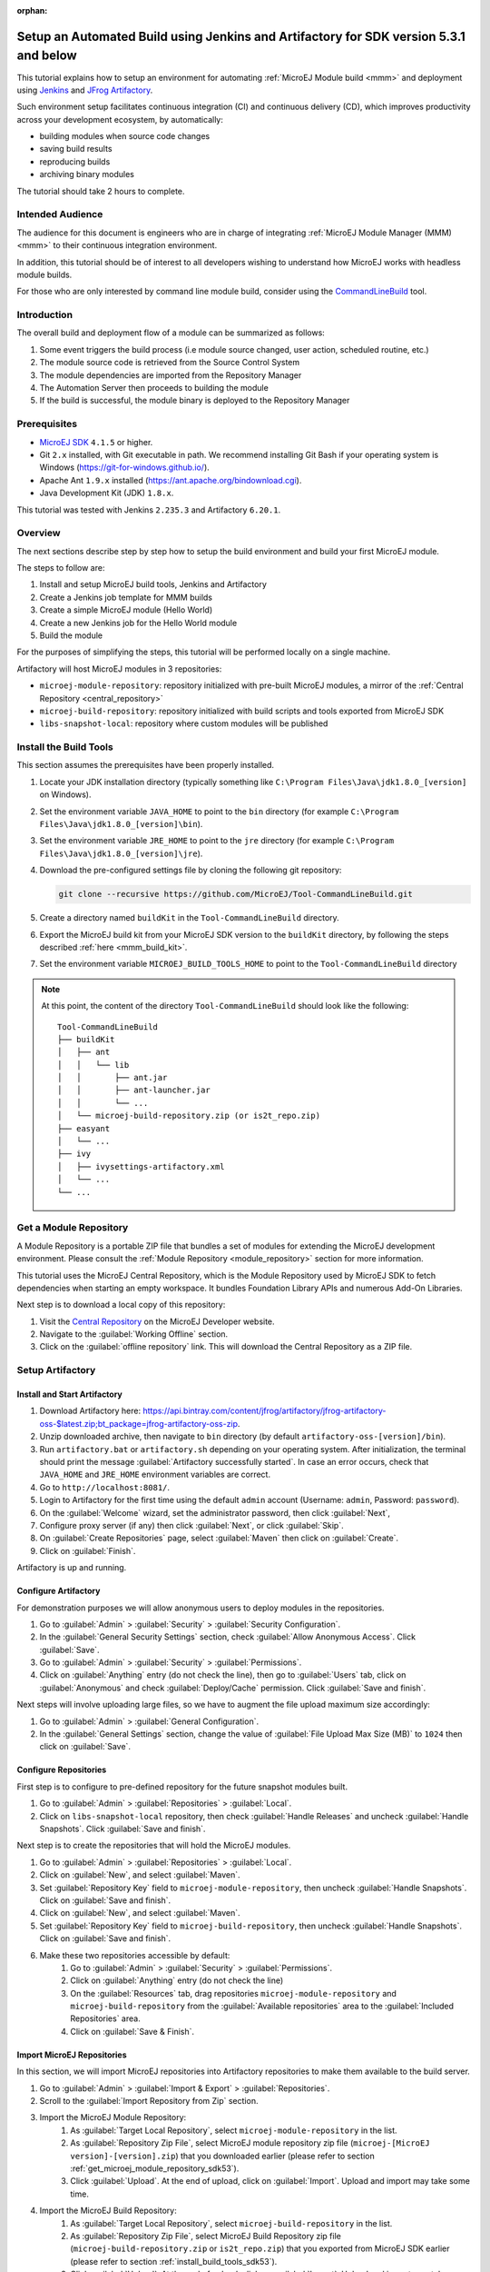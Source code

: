 :orphan:

.. _tutorial_setup_automated_build_using_jenkins_and_artifactory_up_to_sdk_5_3:

Setup an Automated Build using Jenkins and Artifactory for SDK version 5.3.1 and below
======================================================================================

This tutorial explains how to setup an environment for automating :ref:`MicroEJ Module build <mmm>` and deployment using `Jenkins <https://www.jenkins.io/>`_
and `JFrog Artifactory <https://jfrog.com/artifactory/>`_.

Such environment setup facilitates continuous integration (CI) and continuous delivery (CD), which improves productivity across your development ecosystem,
by automatically:

* building modules when source code changes
* saving build results
* reproducing builds
* archiving binary modules

The tutorial should take 2 hours to complete.


Intended Audience
-----------------

The audience for this document is engineers who are in charge of integrating
:ref:`MicroEJ Module Manager (MMM) <mmm>` to their continuous integration environment.

In addition, this tutorial should be of interest to all developers
wishing to understand how MicroEJ works with headless module builds.

For those who are only interested by command line module build, consider using the `CommandLineBuild <https://github.com/MicroEJ/Tool-CommandLineBuild>`_ tool.

Introduction
------------

The overall build and deployment flow of a module can be summarized as follows:

#. Some event triggers the build process (i.e module source changed, user action, scheduled routine, etc.)
#. The module source code is retrieved from the Source Control System
#. The module dependencies are imported from the Repository Manager
#. The Automation Server then proceeds to building the module
#. If the build is successful, the module binary is deployed to the Repository Manager

.. image:: images/tuto_microej_cli_flow.PNG
    :align: center



Prerequisites
-------------

*  `MicroEJ SDK <https://developer.microej.com/get-started/>`_ ``4.1.5`` or higher.
*  Git ``2.x`` installed, with Git executable in path. We recommend installing Git Bash if your operating system is Windows (`<https://git-for-windows.github.io/>`_).
*  Apache Ant ``1.9.x`` installed (`<https://ant.apache.org/bindownload.cgi>`_).
*  Java Development Kit (JDK) ``1.8.x``.

This tutorial was tested with Jenkins ``2.235.3`` and Artifactory ``6.20.1``.

Overview
--------

The next sections describe step by step how to setup the build environment and build your first MicroEJ module.

The steps to follow are:

#. Install and setup MicroEJ build tools, Jenkins and Artifactory
#. Create a Jenkins job template for MMM builds
#. Create a simple MicroEJ module (Hello World)
#. Create a new Jenkins job for the Hello World module
#. Build the module

For the purposes of simplifying the steps, this tutorial will be performed locally on a single machine.

Artifactory will host MicroEJ modules in 3 repositories:

- ``microej-module-repository``: repository initialized with pre-built MicroEJ modules, a mirror of the :ref:`Central Repository <central_repository>`
- ``microej-build-repository``: repository initialized with build scripts and tools exported from MicroEJ SDK
- ``libs-snapshot-local``: repository where custom modules will be published


.. _install_build_tools_sdk53:

Install the Build Tools
-----------------------

This section assumes the prerequisites have been properly installed.

#. Locate your JDK installation directory (typically something like ``C:\Program Files\Java\jdk1.8.0_[version]`` on Windows).
#. Set the environment variable ``JAVA_HOME`` to point to the ``bin`` directory (for example ``C:\Program Files\Java\jdk1.8.0_[version]\bin``).
#. Set the environment variable ``JRE_HOME`` to point to the ``jre`` directory (for example ``C:\Program Files\Java\jdk1.8.0_[version]\jre``).
#. Download the pre-configured settings file by cloning the following git repository:

   .. code-block:: sh
   
      git clone --recursive https://github.com/MicroEJ/Tool-CommandLineBuild.git

#. Create a directory named ``buildKit`` in the ``Tool-CommandLineBuild`` directory.
#. Export the MicroEJ build kit from your MicroEJ SDK version to the ``buildKit`` directory, by following the steps described :ref:`here <mmm_build_kit>`.
#. Set the environment variable ``MICROEJ_BUILD_TOOLS_HOME`` to point to the ``Tool-CommandLineBuild`` directory

.. note::
   At this point, the content of the directory ``Tool-CommandLineBuild`` should look like the following:
   ::
    
    Tool-CommandLineBuild
    ├── buildKit
    │   ├── ant
    │   │   └── lib
    │   │       ├── ant.jar
    │   │       ├── ant-launcher.jar
    │   │       └── ...
    │   └── microej-build-repository.zip (or is2t_repo.zip)
    ├── easyant
    │   └── ...
    ├── ivy
    │   ├── ivysettings-artifactory.xml
    │   └── ...
    └── ...

.. _get_microej_module_repository_sdk53:

Get a Module Repository
-----------------------

A Module Repository is a portable ZIP file that bundles a set of modules for extending the MicroEJ development environment.
Please consult the :ref:`Module Repository <module_repository>` section for more information.

This tutorial uses the MicroEJ Central Repository, which is the Module Repository used by MicroEJ SDK to fetch dependencies when starting an empty workspace. 
It bundles Foundation Library APIs and numerous Add-On Libraries.

Next step is to download a local copy of this repository:

#. Visit the `Central Repository <https://developer.microej.com/central-repository/>`_ on the MicroEJ Developer website.
#. Navigate to the :guilabel:`Working Offline` section.
#. Click on the :guilabel:`offline repository` link. This will download the Central Repository as a ZIP file.

Setup Artifactory
-----------------

Install and Start Artifactory
~~~~~~~~~~~~~~~~~~~~~~~~~~~~~

#. Download Artifactory here: `<https://api.bintray.com/content/jfrog/artifactory/jfrog-artifactory-oss-$latest.zip;bt_package=jfrog-artifactory-oss-zip>`_.
#. Unzip downloaded archive, then navigate to ``bin`` directory (by default
   ``artifactory-oss-[version]/bin``).
#. Run ``artifactory.bat`` or ``artifactory.sh`` depending on your operating system. After initialization, the terminal should print the message :guilabel:`Artifactory successfully started`. 
   In case an error occurs, check that ``JAVA_HOME`` and ``JRE_HOME`` environment variables are correct.
#. Go to ``http://localhost:8081/``.
#. Login to Artifactory for the first time using the default ``admin`` account (Username: ``admin``, Password: ``password``).
#. On the :guilabel:`Welcome` wizard, set the administrator password, then click :guilabel:`Next`,
#. Configure proxy server (if any) then click :guilabel:`Next`, or click :guilabel:`Skip`.
#. On :guilabel:`Create Repositories` page, select :guilabel:`Maven` then click on :guilabel:`Create`.
#. Click on :guilabel:`Finish`. 

Artifactory is up and running.

Configure Artifactory
~~~~~~~~~~~~~~~~~~~~~

For demonstration purposes we will allow anonymous users to deploy modules in the repositories.

#. Go to :guilabel:`Admin` > :guilabel:`Security` > :guilabel:`Security Configuration`.
#. In the :guilabel:`General Security Settings` section, check :guilabel:`Allow Anonymous Access`. Click :guilabel:`Save`.
#. Go to :guilabel:`Admin` > :guilabel:`Security` > :guilabel:`Permissions`.
#. Click on :guilabel:`Anything` entry (do not check the line), then go to :guilabel:`Users` tab, click on :guilabel:`Anonymous` and check :guilabel:`Deploy/Cache` permission. Click :guilabel:`Save and finish`.

Next steps will involve uploading large files, so we have to augment the file upload maximum size accordingly:

#. Go to :guilabel:`Admin` > :guilabel:`General Configuration`.
#. In the :guilabel:`General Settings` section, change the value of :guilabel:`File Upload Max Size (MB)` to ``1024`` then click on :guilabel:`Save`.


Configure Repositories
~~~~~~~~~~~~~~~~~~~~~~

First step is to configure to pre-defined repository for the future snapshot modules built.

#. Go to :guilabel:`Admin` > :guilabel:`Repositories` > :guilabel:`Local`.
#. Click on ``libs-snapshot-local`` repository, then check :guilabel:`Handle Releases` and uncheck :guilabel:`Handle Snapshots`. Click :guilabel:`Save and finish`.


Next step is to create the repositories that will hold the MicroEJ modules.

#. Go to :guilabel:`Admin` > :guilabel:`Repositories` > :guilabel:`Local`.
#. Click on :guilabel:`New`, and select :guilabel:`Maven`.
#. Set :guilabel:`Repository Key` field to ``microej-module-repository``, then uncheck :guilabel:`Handle Snapshots`. Click on :guilabel:`Save and finish`.
#. Click on :guilabel:`New`, and select :guilabel:`Maven`.
#. Set :guilabel:`Repository Key` field to ``microej-build-repository``, then uncheck :guilabel:`Handle Snapshots`. Click on :guilabel:`Save and finish`.
#. Make these two repositories accessible by default:
    #. Go to :guilabel:`Admin` > :guilabel:`Security` > :guilabel:`Permissions`. 
    #. Click on :guilabel:`Anything` entry (do not check the line)
    #. On the :guilabel:`Resources` tab, drag repositories ``microej-module-repository`` and ``microej-build-repository`` from the :guilabel:`Available repositories` area to the :guilabel:`Included Repositories` area.
    #. Click on :guilabel:`Save & Finish`.

.. image:: images/tuto_microej_cli_artifactory_permissions.PNG
    :align: center



Import MicroEJ Repositories
~~~~~~~~~~~~~~~~~~~~~~~~~~~

In this section, we will import MicroEJ repositories into Artifactory repositories to make them available to the build server.

#. Go to :guilabel:`Admin` > :guilabel:`Import & Export` > :guilabel:`Repositories`.
#. Scroll to the :guilabel:`Import Repository from Zip` section.
#. Import the MicroEJ Module Repository:
    #. As :guilabel:`Target Local Repository`, select ``microej-module-repository`` in the list.
    #. As :guilabel:`Repository Zip File`, select MicroEJ module repository zip file (``microej-[MicroEJ version]-[version].zip``) that you downloaded earlier (please refer to section :ref:`get_microej_module_repository_sdk53`).
    #. Click :guilabel:`Upload`. At the end of upload, click on :guilabel:`Import`. Upload and import may take some time.

#. Import the MicroEJ Build Repository:
    #. As :guilabel:`Target Local Repository`, select ``microej-build-repository`` in the list.
    #. As :guilabel:`Repository Zip File`, select MicroEJ Build Repository zip file (``microej-build-repository.zip`` or ``is2t_repo.zip``) that you exported from MicroEJ SDK earlier (please refer to section :ref:`install_build_tools_sdk53`).
    #. Click :guilabel:`Upload`. At the end of upload, click on :guilabel:`Import`. Upload and import may take some time.

Artifactory is now hosting all required MicroEJ modules. 
Go to :guilabel:`Artifacts` and check that repositories ``microej-module-repository`` and ``microej-build-repository`` do contain modules as shown in the figure below.

.. image:: images/tuto_microej_cli_artifactory_preview.PNG
    :align: center
      
Setup Jenkins
-------------

Install Jenkins
~~~~~~~~~~~~~~~

#. Download Jenkins WAR (Web Archive) here: `<http://mirrors.jenkins.io/war-stable/latest/jenkins.war>`_
#. Open a terminal and type the following command: ``java -jar [path/to/downloaded/jenkinswar]/jenkins.war``. 
   After initialization, the terminal will print out :guilabel:`Jenkins is fully up and running`.
#. Go to ``http://localhost:8080/``.
#. To unlock Jenkins, copy/paste the generated password that has been written in the terminal log. Click on :guilabel:`Continue`.
#. Select option :guilabel:`Install suggested plugins` and wait for plugin
   installation.
#. Fill in the :guilabel:`Create First Admin User` form. Click :guilabel:`Save and continue`.
#. Click on :guilabel:`Save and finish`, then on :guilabel:`Start using Jenkins`.

Configure Jenkins
~~~~~~~~~~~~~~~~~

First step is to configure JDK and Ant installations:

#. Go to :guilabel:`Manage Jenkins` > :guilabel:`Global Tool Configuration`.
#. Add JDK installation:
    #. Scroll to :guilabel:`JDK` section.
    #. Click on :guilabel:`Add JDK`.
    #. Set :guilabel:`Name` to ``JDK [jdk_version]`` (for example ``JDK 1.8``).
    #. Uncheck :guilabel:`Install automatically`.
    #. Set :guilabel:`JAVA_HOME` to ``path/to/jdk[jdk_version]`` (for example ``C:\Program Files\Java\jdk1.8.0_[version]`` on Windows).
#. Add Ant installation:
    #. Scroll to :guilabel:`Ant` section.
    #. Click on :guilabel:`Add Ant`.
    #. Set :guilabel:`Name` to ``Ant 1.9``.
    #. Uncheck :guilabel:`Install automatically`.
    #. Set :guilabel:`ANT_HOME` to ``path/to/apache-ant-1.9.[version]``.
#. Click on :guilabel:`Save`.


Create a Job Template
~~~~~~~~~~~~~~~~~~~~~

#. Go to Jenkins dashboard.
#. Click on :guilabel:`New item` to create a job template.
#. Set item name to ``Template - MMM from Git``.
#. Select :guilabel:`Freestyle project`.
#. Click on :guilabel:`Ok`. 

In :guilabel:`General` tab:

#. Check :guilabel:`This project is parametrized` and add :guilabel:`String parameter` named ``easyant.module.dir`` with default value to ``$WORKSPACE/TO_REPLACE``. This will later point to the module sources.

In :guilabel:`Source Code Management` tab:

#. Select :guilabel:`Git` source control:
#. Set :guilabel:`Repository URL` value to ``TO_REPLACE``,
#. Set :guilabel:`Branch Specifier` value to ``origin/master``,
#. In :guilabel:`Additional Behaviours`, click on :guilabel:`Add`, select :guilabel:`Advanced sub-modules behaviors`, then check :guilabel:`Recursively update submodules`.

In :guilabel:`Build` tab:

#. Add build step :guilabel:`Invoke Ant`:
    * As :guilabel:`Ant version`, select ``Ant 1.9``.
    * Set :guilabel:`Targets` to value ``-lib ${MICROEJ_BUILD_TOOLS_HOME}/buildKit/ant/lib``.
    * In :guilabel:`Advanced`, set :guilabel:`Build file` to value ``$MICROEJ_BUILD_TOOLS_HOME/easyant/build-module.ant``.
    * In :guilabel:`Advanced`, expand :guilabel:`Properties` text field then add the following Ant properties:

    ::

     personalBuild=false
     jenkins.build.id=$BUILD_ID
     jenkins.node.name=$NODE_NAME
     user.ivysettings.file=$MICROEJ_BUILD_TOOLS_HOME/ivy/ivysettings-artifactory.xml

.. image:: images/tuto_microej_cli_jenkins_build.PNG
    :align: center


Finally, click on :guilabel:`Save`.

Build a new Module using Jenkins
--------------------------------

Since your environment is now setup, it is time to build your first module from Jenkins and check it has been published to Artifactory. 
Let’s build an "Hello World" Sandboxed Application project.

Create a new MicroEJ Module
~~~~~~~~~~~~~~~~~~~~~~~~~~~

In this example, we will create a very simple module using the Sandbox Application buildtype (``build-application``) that we'll push to a Git repository.

.. note::
   For demonstration purposes, we'll create a new project and share it on a local Git bare repository.
   You can adapt the following sections to use an existing MicroEJ project and your own Git repository.

#. Start MicroEJ SDK. 
#. Go to :guilabel:`File` > :guilabel:`New` > :guilabel:`Sandboxed Application Project`.
#. Fill in the template fields, set :guilabel:`Project name` to ``com.example.hello-world``.
       
    .. image:: images/tuto_microej_cli_module_creation.PNG
        :align: center

#. Click :guilabel:`Finish`. This will create the project files and structure.
#. Right-click on source folder ``src/main/java`` and select :guilabel:`New` > :guilabel:`Package`. Set a name to the package and click :guilabel:`Finish`.
#. Right-click on the new package and select :guilabel:`New` > :guilabel:`Class`. Set a name to the class and check ``public static void main(String[] args)``, then click :guilabel:`Finish`.

    .. image:: images/tuto_microej_cli_module_files.PNG
        :align: center

#. Locate the project files
    #. In the :guilabel:`Package Explorer` view, right-click on the project then click on :guilabel:`Properties`.
    #. Select :guilabel:`Resource` menu.
    #. Click on the arrow button on line :guilabel:`Location` to show the project in the system explorer.

    .. image:: images/tuto_microej_cli_module_location.PNG
        :align: center

#. Open a terminal from this directory and type the following commands:

   .. code-block:: sh
   
      git init --bare ~/hello_world.git
      git init
      git remote add origin ~/hello_world.git
      git add com.example.hello-world
      git commit -m "Add Hello World application"
      git push --set-upstream origin master


.. note::
   For more details about MicroEJ Applications development, refer to the :ref:`Application Developer Guide <application-developer-guide>`.


Create a New Jenkins Job
~~~~~~~~~~~~~~~~~~~~~~~~

Start by creating a new job, from the job template, for building our application.

#. Go to Jenkins dashboard.
#. Click on :guilabel:`New Item`.
#. Set item name to ``Hello World``.
#. In :guilabel:`Copy from` field, type ``Template - MMM from Git`` (autocomplete enabled).
#. Validate with :guilabel:`Ok` button.

The job configuration page opens, let's replace all the ``TO_REPLACE`` placeholders from the job template with correct values:

#. In :guilabel:`General` tab, set ``easyant.module.dir`` to value ``$WORKSPACE/com.example.hello-world``.

    .. image:: images/tuto_microej_cli_jenkins_parameter.PNG
        :align: center

#. In :guilabel:`Source Code Management`, edit :guilabel:`Repository URL` to ``~/hello_world.git``.

    .. image:: images/tuto_microej_cli_jenkins_git_hello.PNG
        :align: center


#. Click on :guilabel:`Save`.


Build the "Hello World" Application
~~~~~~~~~~~~~~~~~~~~~~~~~~~~~~~~~~~

Let's run the job!

In Jenkins' ``Hello World`` dashboard, click on :guilabel:`Build with Parameters`, then click on :guilabel:`Build`. 

.. note::
   You can check the build progress by clicking on the build progress bar and showing the :guilabel:`Console Output`.

At the end of the build, the module is published to ``http://localhost:8081/artifactory/list/libs-snapshot-local/com/example/hello-world/``.


Congratulations!

At this point of the tutorial:

* Artifactory is hosting your module builds and MicroEJ modules. 
* Jenkins automates the build process using :ref:`MicroEJ Module Manager <mmm>`.

The next steps recommended are:

* Adapt Jenkins/Artifactory configuration to your ecosystem and development flow.


Appendix
--------

This section discusses some of the customization options.


Customize Jenkins
~~~~~~~~~~~~~~~~~

Jenkins jobs are highly configurable, following options and values are recommended by MicroEJ, but they can be customized at your convenience.

In :guilabel:`General` tab:

#. Check :guilabel:`Discard old builds` and set :guilabel:`Max # of builds to keep` value to ``15``.
#. Click on :guilabel:`Advanced` button, and check :guilabel:`Block build when upstream project is building`.

In :guilabel:`Build triggers` tab:
 
#. Check :guilabel:`Poll SCM`, and set a CRON-like value (for example ``H/30 * * * *`` to poll SCM for changes every 30 minutes).

In :guilabel:`Post-build actions` tab:
    
#. Add post-build action :guilabel:`Publish JUnit test result report`:
#. Set :guilabel:`Test report XMLs` to ``**/target~/test/xml/**/test-report.xml, **/target~/test/xml/**/*Test.xml``.
#. Check :guilabel:`Retain long standard output/error`.
#. Check :guilabel:`Do not fail the build on empty test results`


Add a Self-Signed Certificate
~~~~~~~~~~~~~~~~~~~~~~~~~~~~~

In case your Artifactory instance uses a self-signed SSL certificate, you might fall into this error when fetching dependencies:

.. code-block::

   HttpClientHandler: sun.security.validator.ValidatorException: PKIX path building failed: sun.security.provider.certpath.SunCertPathBuilderException: unable to find valid certification path to requested target url=[artifactory address]

The authority has to be added to the trust store of the JRE/JDK that is running Artifactory. Here is a way to do it: 

#. Install `Keystore Explorer <http://keystore-explorer.org/downloads.html>`_.
#. Start Keystore Explorer, and open file ``[JDK home]/jre/lib/security/cacerts`` with the password ``changeit``. You may not have the right to modify this file. Edit rights if needed before opening it.
#. Click on :guilabel:`Tools`, then :guilabel:`Import Trusted Certificate`.
#. Select your certificate.
#. Save the ``cacerts`` file.

Customize ``target~`` path
~~~~~~~~~~~~~~~~~~~~~~~~~~

Some systems and toolchains don't handle long path properly.  A
workaround for this issue is to move the build directory (that is, the
``target~`` directory) closer to the root directory.

To change the ``target~`` directory path, set the
:ref:`build option <mmm_build_options>` ``target``.

In :guilabel:`Advanced`, expand :guilabel:`Properties` text field and
set the ``target`` property to the path of your choice.  For example:

.. code-block:: properties

   target=C:/tmp/
